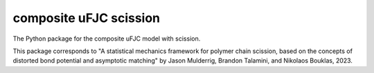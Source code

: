 ####
composite uFJC scission
####

The Python package for the composite uFJC model with scission.

This package corresponds to "A statistical mechanics framework for polymer chain scission, based on the concepts of distorted bond potential and asymptotic matching" by Jason Mulderrig, Brandon Talamini, and Nikolaos Bouklas, 2023.